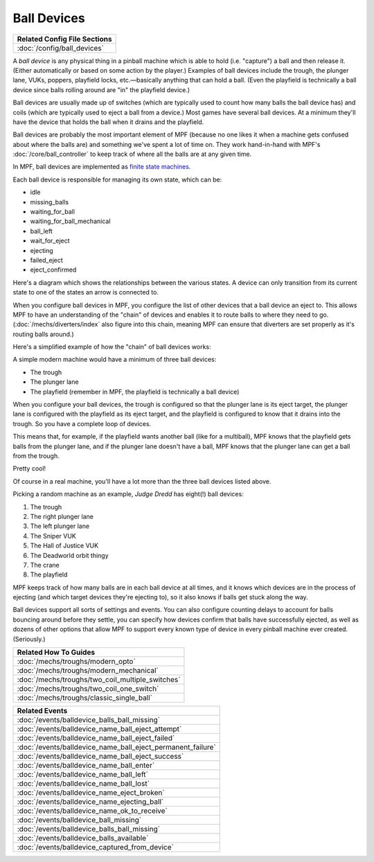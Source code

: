 Ball Devices
============

+------------------------------------------------------------------------------+
| Related Config File Sections                                                 |
+==============================================================================+
| :doc:`/config/ball_devices`                                                  |
+------------------------------------------------------------------------------+

A *ball device* is any physical thing in a pinball machine which is able to
hold (i.e. "capture") a ball and then release it. (Either
automatically or based on some action by the player.) Examples of ball
devices include the trough, the plunger lane, VUKs, poppers, playfield
locks, etc.—basically anything that can hold a ball. (Even the
playfield is technically a ball device since balls rolling around are "in" the
playfield device.)

Ball devices are usually made up of switches (which
are typically used to count how many balls the ball device has) and
coils (which are typically used to eject a ball from a device.) Most
games have several ball devices. At a minimum they'll have the device
that holds the ball when it drains and the playfield.

Ball devices are probably the most important element of MPF (because no one
likes it when a machine gets confused about where the balls are) and
something we've spent a lot of time on. They work hand-in-hand with MPF's
:doc:`/core/ball_controller` to keep track of where all the balls are at any
given time.

In MPF, ball devices are implemented as
`finite state machines <https://en.wikipedia.org/wiki/Finite-state_machine>`_.

Each ball device is responsible for managing its own state, which can
be:


+ idle
+ missing_balls
+ waiting_for_ball
+ waiting_for_ball_mechanical
+ ball_left
+ wait_for_eject
+ ejecting
+ failed_eject
+ eject_confirmed

Here's a diagram which shows the relationships between the various
states. A device can only transition from its current state to one of
the states an arrow is connected to.

.. image:: /mechs/images/ball_device_fsm_diagram.png

When you configure ball devices in MPF, you configure the list of other
devices that a ball device an eject to. This allows MPF to have an understanding
of the "chain" of devices and enables it to route balls to where they need to
go. (:doc:`/mechs/diverters/index` also figure into this chain, meaning MPF
can ensure that diverters are set properly as it's routing balls around.)

Here's a simplified example of how the "chain" of ball devices works:

A simple modern machine would have a minimum of three ball devices:

* The trough
* The plunger lane
* The playfield (remember in MPF, the playfield is technically a ball device)

When you configure your ball devices, the trough is configured so that the
plunger lane is its eject target, the plunger lane is configured with the
playfield as its eject target, and the playfield is configured to know that it
drains into the trough. So you have a complete loop of devices.

This means that, for example, if the playfield wants another ball (like for
a multiball), MPF knows that the playfield gets balls from the plunger lane, and
if the plunger lane doesn't have a ball, MPF knows that the plunger lane can get
a ball from the trough.

Pretty cool!

Of course in a real machine, you'll have a lot more than the three ball devices
listed above.

Picking a random machine as an example, *Judge Dredd* has eight(!) ball devices:

1. The trough
2. The right plunger lane
3. The left plunger lane
4. The Sniper VUK
5. The Hall of Justice VUK
6. The Deadworld orbit thingy
7. The crane
8. The playfield

MPF keeps track of how many balls are in each ball device at all
times, and it knows which devices are in the process of ejecting (and which
target devices they're ejecting to), so it also knows if balls get stuck along
the way.

Ball devices support all sorts of settings and events. You can also configure counting
delays to account for balls bouncing around before they settle, you
can specify how devices confirm that balls have successfully ejected,
as well as dozens of other options that allow MPF to support every
known type of device in every pinball machine ever created.
(Seriously.)

+------------------------------------------------------------------------------+
| Related How To Guides                                                        |
+==============================================================================+
| :doc:`/mechs/troughs/modern_opto`                                            |
+------------------------------------------------------------------------------+
| :doc:`/mechs/troughs/modern_mechanical`                                      |
+------------------------------------------------------------------------------+
| :doc:`/mechs/troughs/two_coil_multiple_switches`                             |
+------------------------------------------------------------------------------+
| :doc:`/mechs/troughs/two_coil_one_switch`                                    |
+------------------------------------------------------------------------------+
| :doc:`/mechs/troughs/classic_single_ball`                                    |
+------------------------------------------------------------------------------+

+------------------------------------------------------------------------------+
| Related Events                                                               |
+==============================================================================+
| :doc:`/events/balldevice_balls_ball_missing`                                 |
+------------------------------------------------------------------------------+
| :doc:`/events/balldevice_name_ball_eject_attempt`                            |
+------------------------------------------------------------------------------+
| :doc:`/events/balldevice_name_ball_eject_failed`                             |
+------------------------------------------------------------------------------+
| :doc:`/events/balldevice_name_ball_eject_permanent_failure`                  |
+------------------------------------------------------------------------------+
| :doc:`/events/balldevice_name_ball_eject_success`                            |
+------------------------------------------------------------------------------+
| :doc:`/events/balldevice_name_ball_enter`                                    |
+------------------------------------------------------------------------------+
| :doc:`/events/balldevice_name_ball_left`                                     |
+------------------------------------------------------------------------------+
| :doc:`/events/balldevice_name_ball_lost`                                     |
+------------------------------------------------------------------------------+
| :doc:`/events/balldevice_name_eject_broken`                                  |
+------------------------------------------------------------------------------+
| :doc:`/events/balldevice_name_ejecting_ball`                                 |
+------------------------------------------------------------------------------+
| :doc:`/events/balldevice_name_ok_to_receive`                                 |
+------------------------------------------------------------------------------+
| :doc:`/events/balldevice_ball_missing`                                       |
+------------------------------------------------------------------------------+
| :doc:`/events/balldevice_balls_ball_missing`                                 |
+------------------------------------------------------------------------------+
| :doc:`/events/balldevice_balls_available`                                    |
+------------------------------------------------------------------------------+
| :doc:`/events/balldevice_captured_from_device`                               |
+------------------------------------------------------------------------------+
